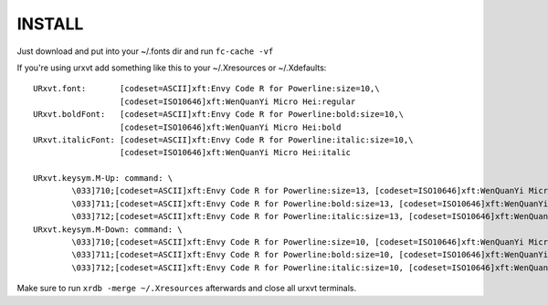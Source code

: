 INSTALL
=======

Just download and put into your ~/.fonts dir and run ``fc-cache -vf``

If you're using urxvt add something like this to your ~/.Xresources or ~/.Xdefaults::


    URxvt.font:       [codeset=ASCII]xft:Envy Code R for Powerline:size=10,\
                      [codeset=ISO10646]xft:WenQuanYi Micro Hei:regular
    URxvt.boldFont:   [codeset=ASCII]xft:Envy Code R for Powerline:bold:size=10,\
                      [codeset=ISO10646]xft:WenQuanYi Micro Hei:bold
    URxvt.italicFont: [codeset=ASCII]xft:Envy Code R for Powerline:italic:size=10,\
                      [codeset=ISO10646]xft:WenQuanYi Micro Hei:italic

    URxvt.keysym.M-Up: command: \
            \033]710;[codeset=ASCII]xft:Envy Code R for Powerline:size=13, [codeset=ISO10646]xft:WenQuanYi Micro Hei:regular:size=13\007 \
            \033]711;[codeset=ASCII]xft:Envy Code R for Powerline:bold:size=13, [codeset=ISO10646]xft:WenQuanYi Micro Hei:bold:size=13\007 \
            \033]712;[codeset=ASCII]xft:Envy Code R for Powerline:italic:size=13, [codeset=ISO10646]xft:WenQuanYi Micro Hei:italic:size=13\007
    URxvt.keysym.M-Down: command: \
            \033]710;[codeset=ASCII]xft:Envy Code R for Powerline:size=10, [codeset=ISO10646]xft:WenQuanYi Micro Hei:regular\007 \
            \033]711;[codeset=ASCII]xft:Envy Code R for Powerline:bold:size=10, [codeset=ISO10646]xft:WenQuanYi Micro Hei:bold\007 \
            \033]712;[codeset=ASCII]xft:Envy Code R for Powerline:italic:size=10, [codeset=ISO10646]xft:WenQuanYi Micro Hei:italic\007

Make sure to run ``xrdb -merge ~/.Xresources`` afterwards and close all urxvt terminals.
